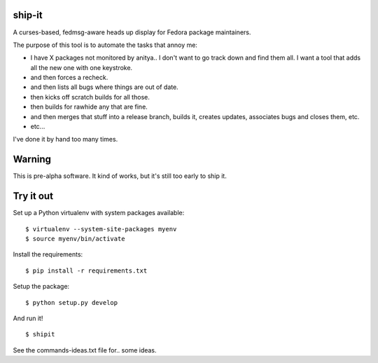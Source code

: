 ship-it
=======

.. split here

A curses-based, fedmsg-aware heads up display for Fedora package maintainers.

The purpose of this tool is to automate the tasks that annoy me:

- I have X packages not monitored by anitya.. I don't want to go track down and
  find them all.  I want a tool that adds all the new one with one keystroke.
- and then forces a recheck.
- and then lists all bugs where things are out of date.
- then kicks off scratch builds for all those.
- then builds for rawhide any that are fine.
- and then merges that stuff into a release branch, builds it, creates updates, associates bugs and closes them, etc.
- etc...

I've done it by hand too many times.

Warning
=======

This is pre-alpha software.  It kind of works, but it's still too early to ship it.

Try it out
==========

Set up a Python virtualenv with system packages available::

    $ virtualenv --system-site-packages myenv
    $ source myenv/bin/activate

Install the requirements::

    $ pip install -r requirements.txt

Setup the package::

    $ python setup.py develop

And run it!

::

    $ shipit

See the commands-ideas.txt file for.. some ideas.
